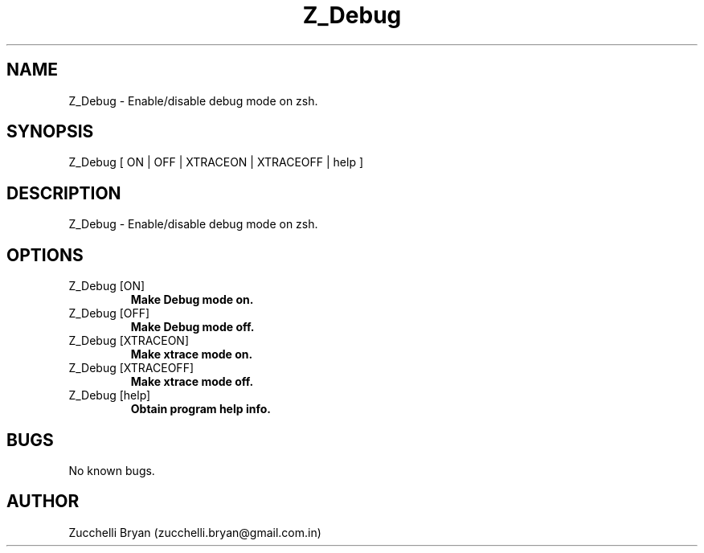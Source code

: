 .\" Manpage for Z_Debug.
.\" Contact bryan.zucchellik@gmail.com to correct errors or typos.
.TH Z_Debug 7 "06 Feb 2020" "ZaemonSH" "ZaemonSH customization"
.SH NAME
Z_Debug \- Enable/disable debug mode on zsh.
.SH SYNOPSIS
Z_Debug [ ON | OFF | XTRACEON | XTRACEOFF | help ]
.SH DESCRIPTION
Z_Debug \- Enable/disable debug mode on zsh.
.SH OPTIONS

.IP "Z_Debug [ON]"
.B Make Debug mode on.

.IP "Z_Debug [OFF]"
.B Make Debug mode off.

.IP "Z_Debug [XTRACEON]"
.B Make xtrace mode on.

.IP "Z_Debug [XTRACEOFF]"
.B Make xtrace mode off.

.IP "Z_Debug [help]"
.B Obtain program help info.

.SH BUGS
No known bugs.
.SH AUTHOR
Zucchelli Bryan (zucchelli.bryan@gmail.com.in)
